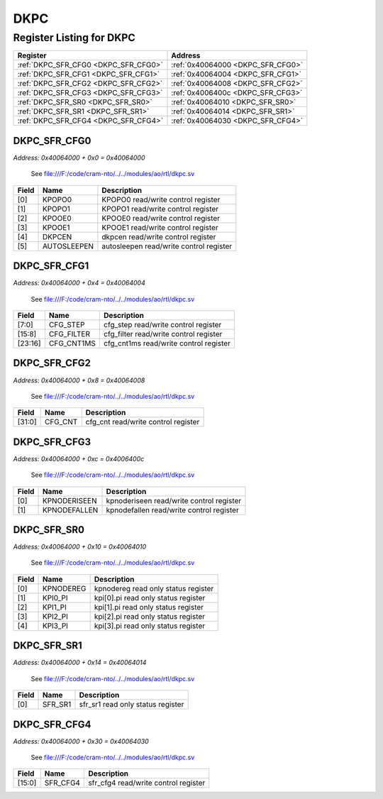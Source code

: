 DKPC
====

Register Listing for DKPC
-------------------------

+--------------------------------------+-----------------------------------+
| Register                             | Address                           |
+======================================+===================================+
| :ref:`DKPC_SFR_CFG0 <DKPC_SFR_CFG0>` | :ref:`0x40064000 <DKPC_SFR_CFG0>` |
+--------------------------------------+-----------------------------------+
| :ref:`DKPC_SFR_CFG1 <DKPC_SFR_CFG1>` | :ref:`0x40064004 <DKPC_SFR_CFG1>` |
+--------------------------------------+-----------------------------------+
| :ref:`DKPC_SFR_CFG2 <DKPC_SFR_CFG2>` | :ref:`0x40064008 <DKPC_SFR_CFG2>` |
+--------------------------------------+-----------------------------------+
| :ref:`DKPC_SFR_CFG3 <DKPC_SFR_CFG3>` | :ref:`0x4006400c <DKPC_SFR_CFG3>` |
+--------------------------------------+-----------------------------------+
| :ref:`DKPC_SFR_SR0 <DKPC_SFR_SR0>`   | :ref:`0x40064010 <DKPC_SFR_SR0>`  |
+--------------------------------------+-----------------------------------+
| :ref:`DKPC_SFR_SR1 <DKPC_SFR_SR1>`   | :ref:`0x40064014 <DKPC_SFR_SR1>`  |
+--------------------------------------+-----------------------------------+
| :ref:`DKPC_SFR_CFG4 <DKPC_SFR_CFG4>` | :ref:`0x40064030 <DKPC_SFR_CFG4>` |
+--------------------------------------+-----------------------------------+

DKPC_SFR_CFG0
^^^^^^^^^^^^^

`Address: 0x40064000 + 0x0 = 0x40064000`

    See file:///F:/code/cram-nto/../../modules/ao/rtl/dkpc.sv

    .. wavedrom::
        :caption: DKPC_SFR_CFG0

        {
            "reg": [
                {"name": "KPOPO0",  "bits": 1},
                {"name": "KPOPO1",  "bits": 1},
                {"name": "KPOOE0",  "bits": 1},
                {"name": "KPOOE1",  "bits": 1},
                {"name": "dkpcen",  "bits": 1},
                {"name": "autosleepen",  "bits": 1},
                {"bits": 26}
            ], "config": {"hspace": 400, "bits": 32, "lanes": 4 }, "options": {"hspace": 400, "bits": 32, "lanes": 4}
        }


+-------+-------------+-----------------------------------------+
| Field | Name        | Description                             |
+=======+=============+=========================================+
| [0]   | KPOPO0      | KPOPO0 read/write control register      |
+-------+-------------+-----------------------------------------+
| [1]   | KPOPO1      | KPOPO1 read/write control register      |
+-------+-------------+-----------------------------------------+
| [2]   | KPOOE0      | KPOOE0 read/write control register      |
+-------+-------------+-----------------------------------------+
| [3]   | KPOOE1      | KPOOE1 read/write control register      |
+-------+-------------+-----------------------------------------+
| [4]   | DKPCEN      | dkpcen read/write control register      |
+-------+-------------+-----------------------------------------+
| [5]   | AUTOSLEEPEN | autosleepen read/write control register |
+-------+-------------+-----------------------------------------+

DKPC_SFR_CFG1
^^^^^^^^^^^^^

`Address: 0x40064000 + 0x4 = 0x40064004`

    See file:///F:/code/cram-nto/../../modules/ao/rtl/dkpc.sv

    .. wavedrom::
        :caption: DKPC_SFR_CFG1

        {
            "reg": [
                {"name": "cfg_step",  "bits": 8},
                {"name": "cfg_filter",  "bits": 8},
                {"name": "cfg_cnt1ms",  "bits": 8},
                {"bits": 8}
            ], "config": {"hspace": 400, "bits": 32, "lanes": 1 }, "options": {"hspace": 400, "bits": 32, "lanes": 1}
        }


+---------+------------+----------------------------------------+
| Field   | Name       | Description                            |
+=========+============+========================================+
| [7:0]   | CFG_STEP   | cfg_step read/write control register   |
+---------+------------+----------------------------------------+
| [15:8]  | CFG_FILTER | cfg_filter read/write control register |
+---------+------------+----------------------------------------+
| [23:16] | CFG_CNT1MS | cfg_cnt1ms read/write control register |
+---------+------------+----------------------------------------+

DKPC_SFR_CFG2
^^^^^^^^^^^^^

`Address: 0x40064000 + 0x8 = 0x40064008`

    See file:///F:/code/cram-nto/../../modules/ao/rtl/dkpc.sv

    .. wavedrom::
        :caption: DKPC_SFR_CFG2

        {
            "reg": [
                {"name": "cfg_cnt",  "bits": 32}
            ], "config": {"hspace": 400, "bits": 32, "lanes": 1 }, "options": {"hspace": 400, "bits": 32, "lanes": 1}
        }


+--------+---------+-------------------------------------+
| Field  | Name    | Description                         |
+========+=========+=====================================+
| [31:0] | CFG_CNT | cfg_cnt read/write control register |
+--------+---------+-------------------------------------+

DKPC_SFR_CFG3
^^^^^^^^^^^^^

`Address: 0x40064000 + 0xc = 0x4006400c`

    See file:///F:/code/cram-nto/../../modules/ao/rtl/dkpc.sv

    .. wavedrom::
        :caption: DKPC_SFR_CFG3

        {
            "reg": [
                {"name": "kpnoderiseen",  "bits": 1},
                {"name": "kpnodefallen",  "bits": 1},
                {"bits": 30}
            ], "config": {"hspace": 400, "bits": 32, "lanes": 4 }, "options": {"hspace": 400, "bits": 32, "lanes": 4}
        }


+-------+--------------+------------------------------------------+
| Field | Name         | Description                              |
+=======+==============+==========================================+
| [0]   | KPNODERISEEN | kpnoderiseen read/write control register |
+-------+--------------+------------------------------------------+
| [1]   | KPNODEFALLEN | kpnodefallen read/write control register |
+-------+--------------+------------------------------------------+

DKPC_SFR_SR0
^^^^^^^^^^^^

`Address: 0x40064000 + 0x10 = 0x40064010`

    See file:///F:/code/cram-nto/../../modules/ao/rtl/dkpc.sv

    .. wavedrom::
        :caption: DKPC_SFR_SR0

        {
            "reg": [
                {"name": "kpnodereg",  "bits": 1},
                {"name": "kpi0_pi",  "bits": 1},
                {"name": "kpi1_pi",  "bits": 1},
                {"name": "kpi2_pi",  "bits": 1},
                {"name": "kpi3_pi",  "bits": 1},
                {"bits": 27}
            ], "config": {"hspace": 400, "bits": 32, "lanes": 4 }, "options": {"hspace": 400, "bits": 32, "lanes": 4}
        }


+-------+-----------+-------------------------------------+
| Field | Name      | Description                         |
+=======+===========+=====================================+
| [0]   | KPNODEREG | kpnodereg read only status register |
+-------+-----------+-------------------------------------+
| [1]   | KPI0_PI   | kpi[0].pi read only status register |
+-------+-----------+-------------------------------------+
| [2]   | KPI1_PI   | kpi[1].pi read only status register |
+-------+-----------+-------------------------------------+
| [3]   | KPI2_PI   | kpi[2].pi read only status register |
+-------+-----------+-------------------------------------+
| [4]   | KPI3_PI   | kpi[3].pi read only status register |
+-------+-----------+-------------------------------------+

DKPC_SFR_SR1
^^^^^^^^^^^^

`Address: 0x40064000 + 0x14 = 0x40064014`

    See file:///F:/code/cram-nto/../../modules/ao/rtl/dkpc.sv

    .. wavedrom::
        :caption: DKPC_SFR_SR1

        {
            "reg": [
                {"name": "sfr_sr1",  "bits": 1},
                {"bits": 31}
            ], "config": {"hspace": 400, "bits": 32, "lanes": 4 }, "options": {"hspace": 400, "bits": 32, "lanes": 4}
        }


+-------+---------+-----------------------------------+
| Field | Name    | Description                       |
+=======+=========+===================================+
| [0]   | SFR_SR1 | sfr_sr1 read only status register |
+-------+---------+-----------------------------------+

DKPC_SFR_CFG4
^^^^^^^^^^^^^

`Address: 0x40064000 + 0x30 = 0x40064030`

    See file:///F:/code/cram-nto/../../modules/ao/rtl/dkpc.sv

    .. wavedrom::
        :caption: DKPC_SFR_CFG4

        {
            "reg": [
                {"name": "sfr_cfg4",  "bits": 16},
                {"bits": 16}
            ], "config": {"hspace": 400, "bits": 32, "lanes": 1 }, "options": {"hspace": 400, "bits": 32, "lanes": 1}
        }


+--------+----------+--------------------------------------+
| Field  | Name     | Description                          |
+========+==========+======================================+
| [15:0] | SFR_CFG4 | sfr_cfg4 read/write control register |
+--------+----------+--------------------------------------+

